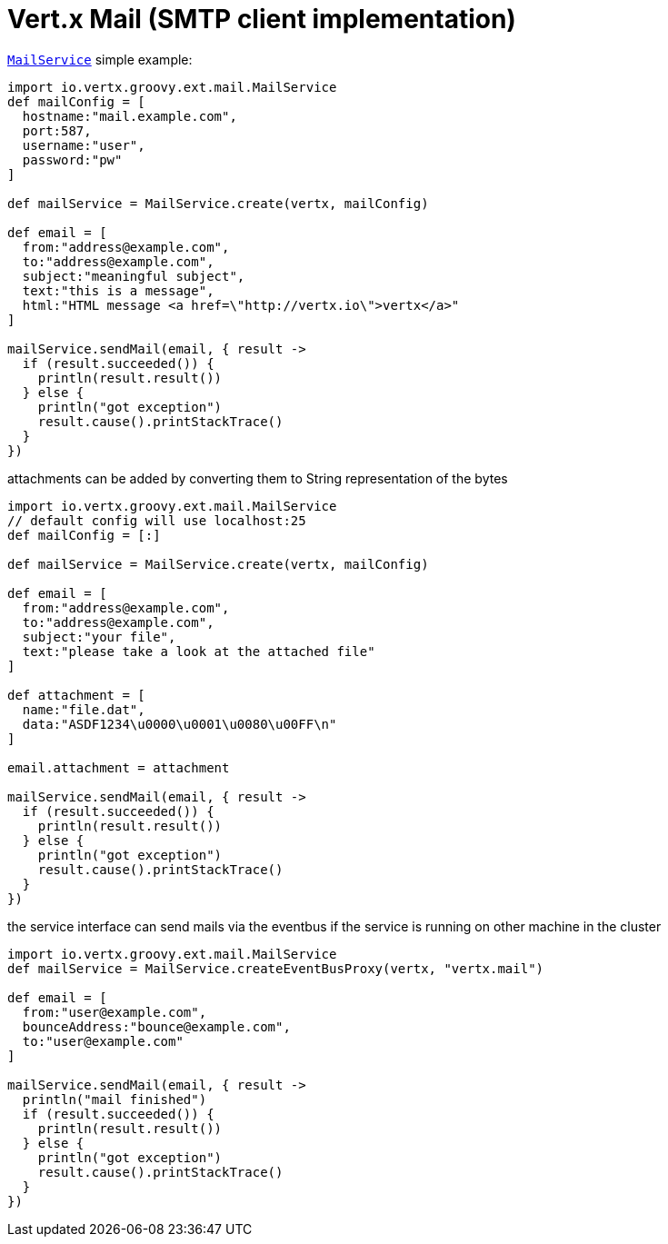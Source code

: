 = Vert.x Mail (SMTP client implementation)

`link:groovydoc/io/vertx/groovy/ext/mail/MailService.html[MailService]` simple example:

[source,groovy]
----
import io.vertx.groovy.ext.mail.MailService
def mailConfig = [
  hostname:"mail.example.com",
  port:587,
  username:"user",
  password:"pw"
]

def mailService = MailService.create(vertx, mailConfig)

def email = [
  from:"address@example.com",
  to:"address@example.com",
  subject:"meaningful subject",
  text:"this is a message",
  html:"HTML message <a href=\"http://vertx.io\">vertx</a>"
]

mailService.sendMail(email, { result ->
  if (result.succeeded()) {
    println(result.result())
  } else {
    println("got exception")
    result.cause().printStackTrace()
  }
})

----
attachments can be added by converting them to String representation of the bytes

[source,groovy]
----
import io.vertx.groovy.ext.mail.MailService
// default config will use localhost:25
def mailConfig = [:]

def mailService = MailService.create(vertx, mailConfig)

def email = [
  from:"address@example.com",
  to:"address@example.com",
  subject:"your file",
  text:"please take a look at the attached file"
]

def attachment = [
  name:"file.dat",
  data:"ASDF1234\u0000\u0001\u0080\u00FF\n"
]

email.attachment = attachment

mailService.sendMail(email, { result ->
  if (result.succeeded()) {
    println(result.result())
  } else {
    println("got exception")
    result.cause().printStackTrace()
  }
})

----
the service interface can send mails via the eventbus if the service is running
on other machine in the cluster

[source,groovy]
----
import io.vertx.groovy.ext.mail.MailService
def mailService = MailService.createEventBusProxy(vertx, "vertx.mail")

def email = [
  from:"user@example.com",
  bounceAddress:"bounce@example.com",
  to:"user@example.com"
]

mailService.sendMail(email, { result ->
  println("mail finished")
  if (result.succeeded()) {
    println(result.result())
  } else {
    println("got exception")
    result.cause().printStackTrace()
  }
})

----